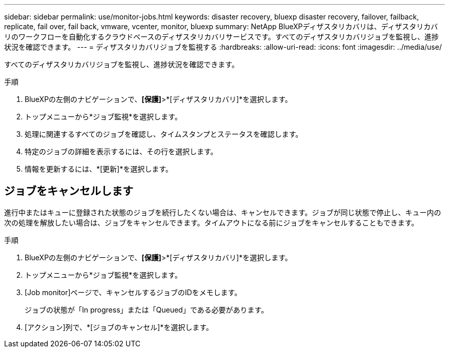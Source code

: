 ---
sidebar: sidebar 
permalink: use/monitor-jobs.html 
keywords: disaster recovery, bluexp disaster recovery, failover, failback, replicate, fail over, fail back, vmware, vcenter, monitor, bluexp 
summary: NetApp BlueXPディザスタリカバリは、ディザスタリカバリのワークフローを自動化するクラウドベースのディザスタリカバリサービスです。すべてのディザスタリカバリジョブを監視し、進捗状況を確認できます。 
---
= ディザスタリカバリジョブを監視する
:hardbreaks:
:allow-uri-read: 
:icons: font
:imagesdir: ../media/use/


[role="lead"]
すべてのディザスタリカバリジョブを監視し、進捗状況を確認できます。

.手順
. BlueXPの左側のナビゲーションで、*[保護]*>*[ディザスタリカバリ]*を選択します。
. トップメニューから*ジョブ監視*を選択します。
. 処理に関連するすべてのジョブを確認し、タイムスタンプとステータスを確認します。
. 特定のジョブの詳細を表示するには、その行を選択します。
. 情報を更新するには、*[更新]*を選択します。




== ジョブをキャンセルします

進行中またはキューに登録された状態のジョブを続行したくない場合は、キャンセルできます。ジョブが同じ状態で停止し、キュー内の次の処理を解放したい場合は、ジョブをキャンセルできます。タイムアウトになる前にジョブをキャンセルすることもできます。

.手順
. BlueXPの左側のナビゲーションで、*[保護]*>*[ディザスタリカバリ]*を選択します。
. トップメニューから*ジョブ監視*を選択します。
. [Job monitor]ページで、キャンセルするジョブのIDをメモします。
+
ジョブの状態が「In progress」または「Queued」である必要があります。

. [アクション]列で、*[ジョブのキャンセル]*を選択します。

